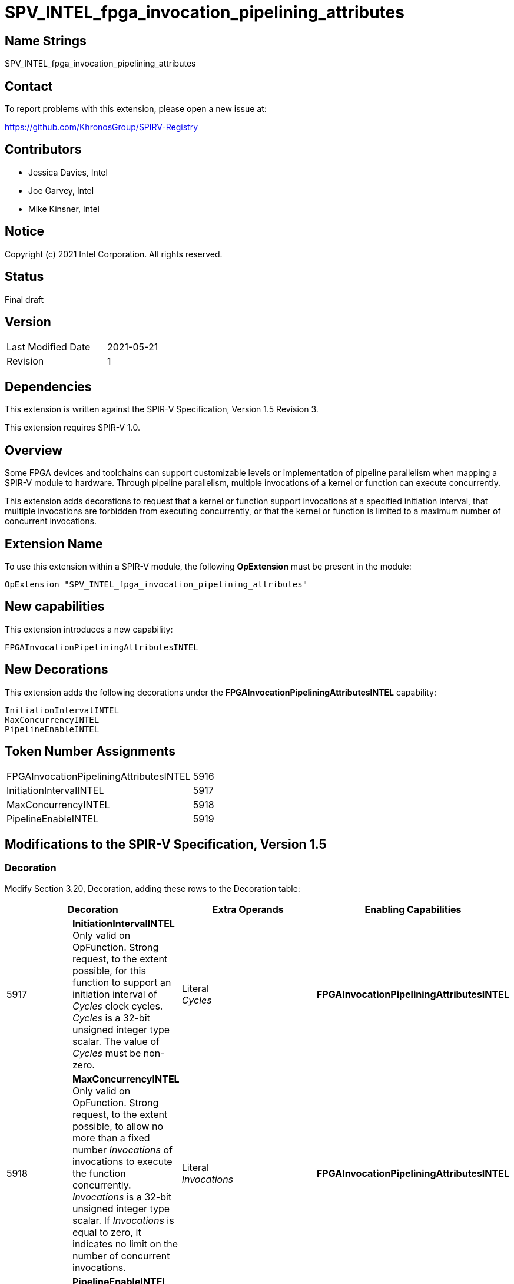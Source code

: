 SPV_INTEL_fpga_invocation_pipelining_attributes
===============================================

== Name Strings

SPV_INTEL_fpga_invocation_pipelining_attributes

== Contact

To report problems with this extension, please open a new issue at:

https://github.com/KhronosGroup/SPIRV-Registry

== Contributors

- Jessica Davies, Intel
- Joe Garvey, Intel
- Mike Kinsner, Intel

== Notice

Copyright (c) 2021 Intel Corporation.  All rights reserved.

== Status

Final draft

== Version

[width="40%",cols="25,25"]
|========================================
| Last Modified Date | 2021-05-21
| Revision           | 1
|========================================

== Dependencies

This extension is written against the SPIR-V Specification,
Version 1.5 Revision 3.

This extension requires SPIR-V 1.0.

== Overview

Some FPGA devices and toolchains can support customizable levels or implementation of pipeline parallelism when mapping a SPIR-V module to hardware. Through pipeline parallelism, multiple invocations of a kernel or function can execute concurrently.

This extension adds decorations to request that a kernel or function support invocations at a specified initiation interval, that multiple invocations are forbidden from executing concurrently, or that the kernel or function is limited to a maximum number of concurrent invocations.

== Extension Name

To use this extension within a SPIR-V module, the following *OpExtension* must be present in the module:

----
OpExtension "SPV_INTEL_fpga_invocation_pipelining_attributes"
----

== New capabilities
This extension introduces a new capability:

----
FPGAInvocationPipeliningAttributesINTEL
----

== New Decorations

This extension adds the following decorations under the *FPGAInvocationPipeliningAttributesINTEL* capability:

----
InitiationIntervalINTEL
MaxConcurrencyINTEL
PipelineEnableINTEL
----

== Token Number Assignments

--
[width="40%"]
[cols="70%,30%"]
[grid="rows"]
|====
|FPGAInvocationPipeliningAttributesINTEL|5916
|InitiationIntervalINTEL              |5917
|MaxConcurrencyINTEL                  |5918
|PipelineEnableINTEL                  |5919
|====
--

== Modifications to the SPIR-V Specification, Version 1.5

=== Decoration

Modify Section 3.20, Decoration, adding these rows to the Decoration table:

--
[options="header"]
|====
2+^| Decoration 2+^| Extra Operands ^| Enabling Capabilities
| 5917 | *InitiationIntervalINTEL* +
Only valid on OpFunction. Strong request, to the extent possible, for this function to support an initiation interval of _Cycles_ clock cycles. _Cycles_ is a 32-bit unsigned integer type scalar. The value of _Cycles_ must be non-zero.
2+| Literal +
_Cycles_ | *FPGAInvocationPipeliningAttributesINTEL*
| 5918 | *MaxConcurrencyINTEL* +
Only valid on OpFunction. Strong request, to the extent possible, to allow no more than a fixed number _Invocations_ of invocations to execute the function concurrently. _Invocations_ is a 32-bit unsigned integer type scalar. If _Invocations_ is equal to zero, it indicates no limit on the number of concurrent invocations.
2+| Literal +
_Invocations_ | *FPGAInvocationPipeliningAttributesINTEL*
| 5919 | *PipelineEnableINTEL* +
Only valid on OpFunction. Strong request, to the extent possible, to either support pipelining or to not pipeline invocations of this function.  _Enable_ is a 32-bit unsigned integer type scalar. If _Enable_ is equal to 0, it indicates a request not to pipeline, while a non-zero value indicates a request to pipeline.
2+| Literal +
_Enable_ | *FPGAInvocationPipeliningAttributesINTEL*
|====
--

=== Capability

Modify Section 3.31, Capability, adding a row to the Capability table:
--
[options="header"]
|====
2+^| Capability ^| Implicitly Declares
| 5916 | FPGAInvocationPipeliningAttributesINTEL | Kernel
|====
--

=== Validation Rules

None.

== Issues

None.

== Revision History

[cols="5,15,15,70"]
[grid="rows"]
[options="header"]
|========================================
|Rev|Date|Author|Changes
|1|2021-05-21|Jessica Davies|*Initial public release*
|========================================
